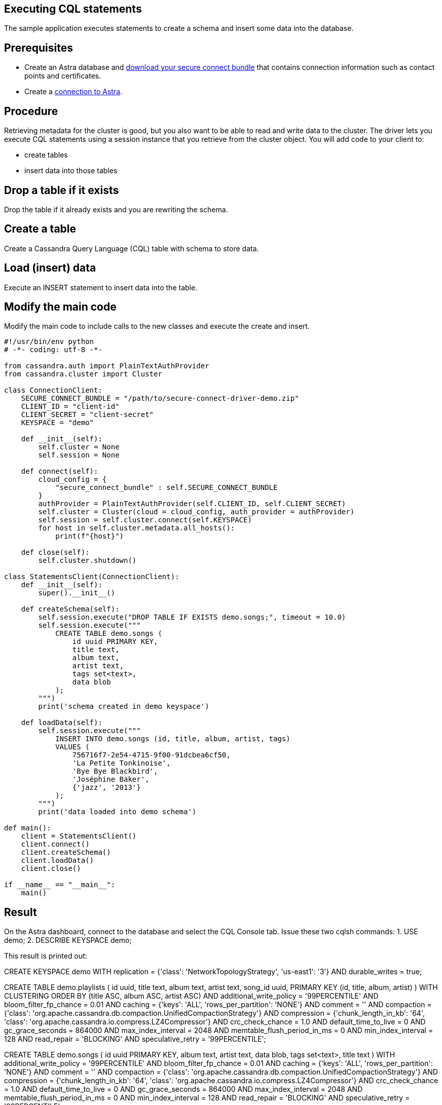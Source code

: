 == Executing CQL statements
:page-layout: gcx-full
:secure-connect-bundle-url: https://docs.datastax.com/en/astra-serverless/docs/connect/secure-connect-bundle.html

The sample application executes statements to create a schema and insert some data into the database.

== Prerequisites

* Create an Astra database and {secure-connect-bundle-url}[download your secure connect bundle] that contains connection information such as contact points and certificates.
* Create a xref:Connecting-to-Astra-python.adoc[connection to Astra].

== Procedure

Retrieving metadata for the cluster is good, but you also want to be able to read and write data to the cluster. The driver lets you execute CQL statements using a session instance that you retrieve from the cluster object. 
You will add code to your client to:

* create tables
* insert data into those tables

[.gcx-hook-connect='34-34']
== Drop a table if it exists

Drop the table if it already exists and you are rewriting the schema.

[.gcx-hook-connect='35-45']
== Create a table

Create a Cassandra Query Language (CQL) table with schema to store data.

[.gcx-hook-connect='47-58']
== Load (insert) data

Execute an INSERT statement to insert data into the table.

[.gcx-hook-connect='63-64']
== Modify the main code

Modify the main code to include calls to the new classes and execute the create and insert.

[.gcx-code-connect] 
[source,Python]
----
#!/usr/bin/env python
# -*- coding: utf-8 -*-

from cassandra.auth import PlainTextAuthProvider
from cassandra.cluster import Cluster

class ConnectionClient:
    SECURE_CONNECT_BUNDLE = "/path/to/secure-connect-driver-demo.zip"
    CLIENT_ID = "client-id"
    CLIENT_SECRET = "client-secret"
    KEYSPACE = "demo"

    def __init__(self):
        self.cluster = None
        self.session = None
    
    def connect(self):
        cloud_config = {
            "secure_connect_bundle" : self.SECURE_CONNECT_BUNDLE
        }
        authProvider = PlainTextAuthProvider(self.CLIENT_ID, self.CLIENT_SECRET)
        self.cluster = Cluster(cloud = cloud_config, auth_provider = authProvider)
        self.session = self.cluster.connect(self.KEYSPACE)
        for host in self.cluster.metadata.all_hosts():
            print(f"{host}")
            
    def close(self):
        self.cluster.shutdown()

class StatementsClient(ConnectionClient):
    def __init__(self):
        super().__init__()
        
    def createSchema(self):
        self.session.execute("DROP TABLE IF EXISTS demo.songs;", timeout = 10.0)
        self.session.execute("""
            CREATE TABLE demo.songs (
                id uuid PRIMARY KEY,
                title text,
                album text,
                artist text,
                tags set<text>,
                data blob
            );
        """)
        print('schema created in demo keyspace')

    def loadData(self):
        self.session.execute("""
            INSERT INTO demo.songs (id, title, album, artist, tags)
            VALUES (
                756716f7-2e54-4715-9f00-91dcbea6cf50,
                'La Petite Tonkinoise',
                'Bye Bye Blackbird',
                'Joséphine Baker',
                {'jazz', '2013'}
            );
        """)
        print('data loaded into demo schema')
        
def main():
    client = StatementsClient()
    client.connect()
    client.createSchema()
    client.loadData()
    client.close()

if __name__ == "__main__":
    main()
----

== Result

On the Astra dashboard, connect to the database and select the CQL Console tab.
Issue these two cqlsh commands:
1. USE demo;
2. DESCRIBE KEYSPACE demo;

This result is printed out:

// [source, plaintext]
// ----
CREATE KEYSPACE demo WITH replication = {'class': 'NetworkTopologyStrategy', 'us-east1': '3'} AND durable_writes = true;

CREATE TABLE demo.playlists (
id uuid,
title text,
album text,
artist text,
song_id uuid,
PRIMARY KEY (id, title, album, artist)
) WITH CLUSTERING ORDER BY (title ASC, album ASC, artist ASC)
AND additional_write_policy = '99PERCENTILE'
AND bloom_filter_fp_chance = 0.01
AND caching = {'keys': 'ALL', 'rows_per_partition': 'NONE'}
AND comment = ''
AND compaction = {'class': 'org.apache.cassandra.db.compaction.UnifiedCompactionStrategy'}
AND compression = {'chunk_length_in_kb': '64', 'class': 'org.apache.cassandra.io.compress.LZ4Compressor'}
AND crc_check_chance = 1.0
AND default_time_to_live = 0
AND gc_grace_seconds = 864000
AND max_index_interval = 2048
AND memtable_flush_period_in_ms = 0
AND min_index_interval = 128
AND read_repair = 'BLOCKING'
AND speculative_retry = '99PERCENTILE';

CREATE TABLE demo.songs (
id uuid PRIMARY KEY,
album text,
artist text,
data blob,
tags set<text>,
title text
) WITH additional_write_policy = '99PERCENTILE'
AND bloom_filter_fp_chance = 0.01
AND caching = {'keys': 'ALL', 'rows_per_partition': 'NONE'}
AND comment = ''
AND compaction = {'class': 'org.apache.cassandra.db.compaction.UnifiedCompactionStrategy'}
AND compression = {'chunk_length_in_kb': '64', 'class': 'org.apache.cassandra.io.compress.LZ4Compressor'}
AND crc_check_chance = 1.0
AND default_time_to_live = 0
AND gc_grace_seconds = 864000
AND max_index_interval = 2048
AND memtable_flush_period_in_ms = 0
AND min_index_interval = 128
AND read_repair = 'BLOCKING'
AND speculative_retry = '99PERCENTILE';
// ----